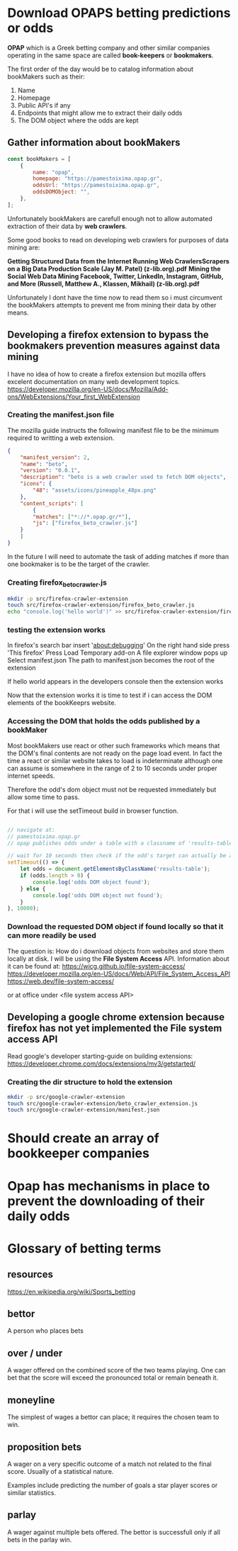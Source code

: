 * Download OPAPS betting predictions or odds
*OPAP* which is a Greek betting company and other similar companies operating in
the same space are called *book-keepers* or *bookmakers*.


The first order of the day would be to catalog information about bookMakers
such as their:

1) Name
2) Homepage
3) Public API's if any
4) Endpoints that might allow me to extract their daily odds
5) The DOM object where the odds are kept

** Gather information about bookMakers
#+begin_src javascript
  const bookMakers = [
      {
          name: "opap",
          homepage: "https://pamestoixima.opap.gr",
          oddsUrl: "https://pamestoixima.opap.gr",
          oddsDOMObject: "",
      },
  ];
#+end_src

Unfortunately bookMakers are carefull enough not to allow automated extraction
of their data by *web crawlers*.

Some good books to read on developing web crawlers for purposes of data mining
are:

*Getting Structured Data from the Internet Running Web CrawlersScrapers on a Big Data Production Scale (Jay M. Patel) (z-lib.org).pdf*
*Mining the Social Web Data Mining Facebook, Twitter, LinkedIn, Instagram, GitHub, and More (Russell, Matthew A., Klassen, Mikhail) (z-lib.org).pdf*

Unfortunately I dont have the time now to read them so i must circumvent the
bookMakers attempts to prevent me from mining their data by other means.

** Developing a firefox extension to bypass the bookmakers prevention measures against data mining
I have no idea of how to create a firefox extension but mozilla offers excelent
documentation on many web development topics.
https://developer.mozilla.org/en-US/docs/Mozilla/Add-ons/WebExtensions/Your_first_WebExtension

*** Creating the manifest.json file

The mozilla guide instructs the following manifest file to be the minimum
required to writting a web extension.
#+begin_src json
  {
      "manifest_version": 2,
      "name": "beto",
      "version": "0.0.1",
      "description": "beto is a web crawler used to fetch DOM objects",
      "icons": {
          "48": "assets/icons/pineapple_48px.png"
      },
      "content_scripts": [
          {
          "matches": ["*://*.opap.gr/*"],
          "js": ["firefox_beto_crawler.js"]
      }
      ]
  }
#+end_src

In the future I will need to automate the task of adding matches if more than
one bookmaker is to be the target of the crawler.

*** Creating firefox_beto_crawler.js
#+begin_src bash
  mkdir -p src/firefox-crawler-extension
  touch src/firefox-crawler-extension/firefox_beto_crawler.js
  echo "console.log('hello world')" >> src/firefox-crawler-extension/firefox_beto_crawler.js
#+end_src

*** testing the extension works
In firefox's search bar insert 'about:debugging'
On the right hand side press 'This firefox'
Press Load Temporary add-on
A file explorer window pops up
Select manifest.json
The path to manifest.json becomes the root of the extension

If hello world appears in the developers console then the extension works

Now that the extension works it is time to test if i can access the DOM elements
of the bookKeeprs website.

*** Accessing the DOM that holds the odds published by a bookMaker 
Most bookMakers use react or other such frameworks which means that the DOM's
final contents are not ready on the page load event. In fact the time a react or
similar website takes to load is indeterminate although one can assume is
somewhere in the range of 2 to 10 seconds under proper internet speeds.

Therefore the odd's dom object must not be requested immediately but allow some
time to pass.

For that i will use the setTimeout build in browser function.

#+begin_src javascript

  // navigate at:
  // pamestoixima.opap.gr
  // opap publishes odds under a table with a classname of 'results-table'

  // wait for 10 seconds then check if the odd's target can actually be accessed.
  setTimeout(() => {
      let odds = document.getElementsByClassName('results-table');
      if (odds.length > 0) {
          console.log('odds DOM object found');
      } else {
          console.log('odds DOM object not found');
      }
  }, 10000);
#+end_src

*** Download the requested DOM object if found locally so that it can more readily be used
The question is: How do i download objects from websites and store them locally at disk.
I will be using the *File System Access* API.
Information about it can be found at:
https://wicg.github.io/file-system-access/
https://developer.mozilla.org/en-US/docs/Web/API/File_System_Access_API
https://web.dev/file-system-access/

or at office under <file system access API>
** Developing a google chrome extension because firefox has not yet implemented the File system access API
Read google's developer starting-guide on building extensions:
https://developer.chrome.com/docs/extensions/mv3/getstarted/

*** Creating the dir structure to hold the extension
#+begin_src bash 
  mkdir -p src/google-crawler-extension
  touch src/google-crawler-extension/beto_crawler_extension.js
  touch src/google-crawler-extension/manifest.json
#+end_src
* Should create an array of bookkeeper companies
* Opap has mechanisms in place to prevent the downloading of their daily odds
* Glossary of betting terms
** resources
https://en.wikipedia.org/wiki/Sports_betting
** bettor
A person who places bets
** over / under
A wager offered on the combined score of the two teams playing. One can bet that
the score will exceed the pronounced total or remain beneath it.
** moneyline
The simplest of wages a bettor can place; it requires the chosen team to win.
** proposition bets
A wager on a very specific outcome of a match not related to the final score.
Usually of a statistical nature.

Examples include predicting the number of goals a star player scores or similar statistics.
** parlay
A wager against multiple bets offered. The bettor is successfull only if all
bets in the parlay win.
